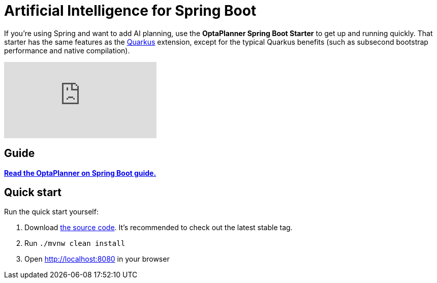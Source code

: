 = Artificial Intelligence for Spring Boot
:awestruct-description: Learn how to use OptaPlanner (open source, java) for Artificial Intelligence planning optimization on Spring Boot.
:awestruct-layout: compatibilityBase
:awestruct-priority: 1.0
:awestruct-related_tag: spring
:showtitle:

If you're using Spring and want to add AI planning,
use the *OptaPlanner Spring Boot Starter* to get up and running quickly.
That starter has the same features as the link:quarkus.html[Quarkus] extension,
except for the typical Quarkus benefits (such as subsecond bootstrap performance and native compilation).

video::U2N02ReT9CI[youtube]

== Guide

**https://docs.optaplanner.org/latestFinal/optaplanner-docs/html_single/index.html#springBootJavaQuickStart[Read the OptaPlanner on Spring Boot guide.]**

== Quick start

Run the quick start yourself:

. Download https://github.com/kiegroup/optaplanner/tree/master/optaplanner-quickstarts/spring-boot-school-timetabling[the source code].
It's recommended to check out the latest stable tag.
. Run `./mvnw clean install`
. Open http://localhost:8080 in your browser

